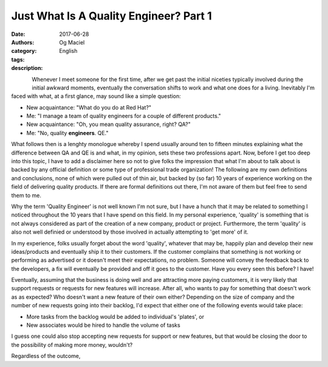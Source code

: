 Just What Is A Quality Engineer? Part 1
#######################################
:date: 2017-06-28
:authors: Og Maciel
:category: English
:tags: 
:description: 

.. figure:: images/batman-is-qe.jpeg
   :alt: Picture of `Batman`_
   :align: left
   :scale: 50 %

Whenever I meet someone for the first time, after we get past the initial niceties typically involved during the initial awkward moments, eventually the conversation shifts to work and what one does for a living. Inevitably I'm faced with what, at a first glance, may sound like a simple question:

* New acquaintance: "What do you do at Red Hat?"
* Me: "I manage a team of quality engineers for a couple of different products."
* New acquaintance: "Oh, you mean quality assurance, right? QA?"
* Me: "No, quality **engineers**. QE."

What follows then is a lenghty monologue whereby I spend usually around ten to fifteen minutes explaining what the difference between QA and QE is and what, in my opinion, sets these two professions apart. Now, before I get too deep into this topic, I have to add a disclaimer here so not to give folks the impression that what I'm about to talk about is backed by any official definition or some type of professional trade organization! The following are my own definitions and conclusions, none of which were pulled out of thin air, but backed by (so far) 10 years of experience working on the field of delivering quality products. If there are formal definitions out there, I'm not aware of them but feel free to send them to me.

Why the term 'Quality Engineer' is not well known I'm not sure, but I have a hunch that it may be related to something I noticed throughout the 10 years that I have spend on this field. In my personal experience, 'quality' is something that is not always considered as part of the creation of a new company, product or project. Furthermore, the term 'quality' is also not well definied or understood by those involved in actually attempting to 'get more' of it.

In my experience, folks usually forget about the word 'quality', whatever that may be, happily plan and develop their new ideas/products and eventually ship it to their customers. If the customer complains that something is not working or performing as advertised or it doesn't meet their expectations, no problem. Someone will convey the feedback back to the developers, a fix will eventually be provided and off it goes to the customer. Have you every seen this before? I have!

Eventually, assuming that the business is doing well and are attracting more paying customers, it is very likely that support requests or requests for new features will increase. After all, who wants to pay for something that doesn't work as as expected? Who doesn't want a new feature of their own either? Depending on the size of company and the number of new requests going into their backlog, I'd expect that either one of the following events would take place:

* More tasks from the backlog would be added to individual's 'plates', or
* New associates would be hired to handle the volume of tasks

I guess one could also stop accepting new requests for support or new features, but that would be closing the door to the possibility of making more money, wouldn't?

Regardless of the outcome, 

.. Links
.. _Batman: http://spiderguile.deviantart.com/art/Batman-Videsh-Colors-104228245

